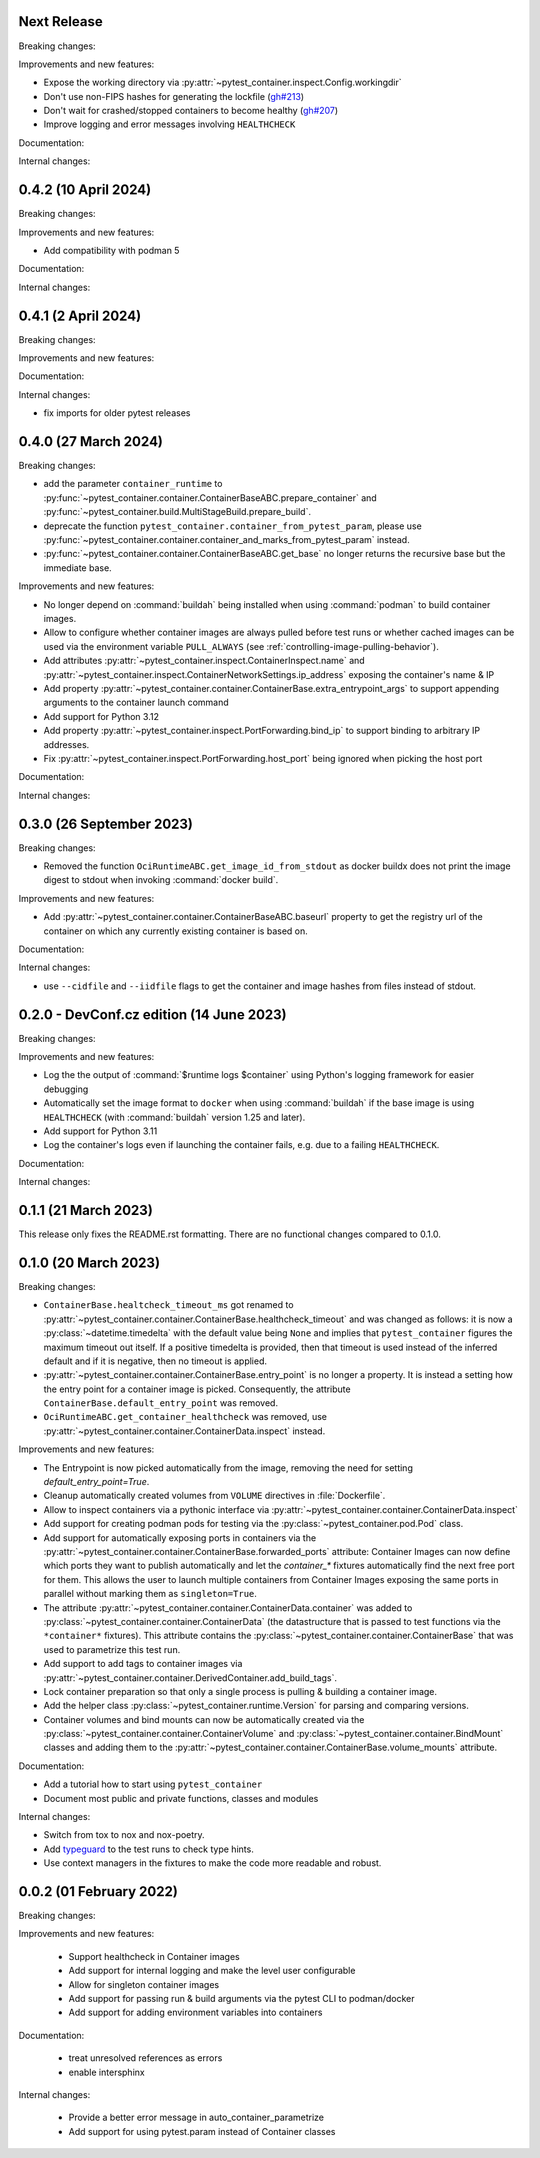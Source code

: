 Next Release
------------

Breaking changes:


Improvements and new features:

- Expose the working directory via
  :py:attr:`~pytest_container.inspect.Config.workingdir`

- Don't use non-FIPS hashes for generating the lockfile (`gh#213
  <https://github.com/dcermak/pytest_container/issues/213>`_)

- Don't wait for crashed/stopped containers to become healthy (`gh#207
  <https://github.com/dcermak/pytest_container/issues/207>`_)

- Improve logging and error messages involving ``HEALTHCHECK``


Documentation:


Internal changes:


0.4.2 (10 April 2024)
---------------------

Breaking changes:


Improvements and new features:

- Add compatibility with podman 5


Documentation:


Internal changes:


0.4.1 (2 April 2024)
--------------------

Breaking changes:


Improvements and new features:


Documentation:


Internal changes:

- fix imports for older pytest releases


0.4.0 (27 March 2024)
---------------------

Breaking changes:

- add the parameter ``container_runtime`` to
  :py:func:`~pytest_container.container.ContainerBaseABC.prepare_container` and
  :py:func:`~pytest_container.build.MultiStageBuild.prepare_build`.

- deprecate the function ``pytest_container.container_from_pytest_param``,
  please use
  :py:func:`~pytest_container.container.container_and_marks_from_pytest_param`
  instead.

- :py:func:`~pytest_container.container.ContainerBaseABC.get_base` no longer
  returns the recursive base but the immediate base.


Improvements and new features:

- No longer depend on :command:`buildah` being installed when using
  :command:`podman` to build container images.

- Allow to configure whether container images are always pulled before test runs
  or whether cached images can be used via the environment variable
  ``PULL_ALWAYS`` (see :ref:`controlling-image-pulling-behavior`).

- Add attributes :py:attr:`~pytest_container.inspect.ContainerInspect.name` and
  :py:attr:`~pytest_container.inspect.ContainerNetworkSettings.ip_address`
  exposing the container's name & IP

- Add property
  :py:attr:`~pytest_container.container.ContainerBase.extra_entrypoint_args` to
  support appending arguments to the container launch command

- Add support for Python 3.12

- Add property :py:attr:`~pytest_container.inspect.PortForwarding.bind_ip`
  to support binding to arbitrary IP addresses.

- Fix :py:attr:`~pytest_container.inspect.PortForwarding.host_port` being
  ignored when picking the host port


Documentation:


Internal changes:


0.3.0 (26 September 2023)
-------------------------

Breaking changes:

- Removed the function ``OciRuntimeABC.get_image_id_from_stdout`` as docker
  buildx does not print the image digest to stdout when invoking
  :command:`docker build`.


Improvements and new features:

- Add :py:attr:`~pytest_container.container.ContainerBaseABC.baseurl` property
  to get the registry url of the container on which any currently existing
  container is based on.


Documentation:


Internal changes:

- use ``--cidfile`` and ``--iidfile`` flags to get the container and image
  hashes from files instead of stdout.


0.2.0 - DevConf.cz edition (14 June 2023)
-----------------------------------------

Breaking changes:


Improvements and new features:

- Log the the output of :command:`$runtime logs $container` using Python's
  logging framework for easier debugging

- Automatically set the image format to ``docker`` when using :command:`buildah`
  if the base image is using ``HEALTHCHECK`` (with :command:`buildah` version
  1.25 and later).

- Add support for Python 3.11

- Log the container's logs even if launching the container fails, e.g. due to a
  failing ``HEALTHCHECK``.

Documentation:


Internal changes:


0.1.1 (21 March 2023)
---------------------

This release only fixes the README.rst formatting. There are no functional
changes compared to 0.1.0.


0.1.0 (20 March 2023)
---------------------

Breaking changes:

- ``ContainerBase.healtcheck_timeout_ms`` got renamed to
  :py:attr:`~pytest_container.container.ContainerBase.healthcheck_timeout` and was
  changed as follows: it is now a :py:class:`~datetime.timedelta` with the
  default value being ``None`` and implies that ``pytest_container`` figures the
  maximum timeout out itself. If a positive timedelta is provided, then that
  timeout is used instead of the inferred default and if it is negative, then no
  timeout is applied.

- :py:attr:`~pytest_container.container.ContainerBase.entry_point` is no longer
  a property. It is instead a setting how the entry point for a container image
  is picked. Consequently, the attribute ``ContainerBase.default_entry_point``
  was removed.

- ``OciRuntimeABC.get_container_healthcheck`` was removed, use
  :py:attr:`~pytest_container.container.ContainerData.inspect` instead.

Improvements and new features:

- The Entrypoint is now picked automatically from the image, removing the need
  for setting `default_entry_point=True`.

- Cleanup automatically created volumes from ``VOLUME`` directives in
  :file:`Dockerfile`.

- Allow to inspect containers via a pythonic interface via
  :py:attr:`~pytest_container.container.ContainerData.inspect`

- Add support for creating podman pods for testing via the
  :py:class:`~pytest_container.pod.Pod` class.

- Add support for automatically exposing ports in containers via the
  :py:attr:`~pytest_container.container.ContainerBase.forwarded_ports`
  attribute: Container Images can now define which ports they want to publish
  automatically and let the `container_*` fixtures automatically find the next
  free port for them. This allows the user to launch multiple containers from
  Container Images exposing the same ports in parallel without marking them as
  ``singleton=True``.

- The attribute :py:attr:`~pytest_container.container.ContainerData.container`
  was added to :py:class:`~pytest_container.container.ContainerData` (the
  datastructure that is passed to test functions via the ``*container*``
  fixtures). This attribute contains the
  :py:class:`~pytest_container.container.ContainerBase` that was used to
  parametrize this test run.

- Add support to add tags to container images via
  :py:attr:`~pytest_container.container.DerivedContainer.add_build_tags`.

- Lock container preparation so that only a single process is pulling & building
  a container image.

- Add the helper class :py:class:`~pytest_container.runtime.Version` for parsing
  and comparing versions.

- Container volumes and bind mounts can now be automatically created via the
  :py:class:`~pytest_container.container.ContainerVolume` and
  :py:class:`~pytest_container.container.BindMount` classes and adding them to
  the :py:attr:`~pytest_container.container.ContainerBase.volume_mounts`
  attribute.


Documentation:

- Add a tutorial how to start using ``pytest_container``

- Document most public and private functions, classes and modules


Internal changes:

- Switch from tox to nox and nox-poetry.

- Add `typeguard <https://typeguard.readthedocs.io/en/stable/index.html>`_ to
  the test runs to check type hints.

- Use context managers in the fixtures to make the code more readable and
  robust.


0.0.2 (01 February 2022)
------------------------

Breaking changes:


Improvements and new features:

 - Support healthcheck in Container images
 - Add support for internal logging and make the level user configurable
 - Allow for singleton container images
 - Add support for passing run & build arguments via the pytest CLI to podman/docker
 - Add support for adding environment variables into containers

Documentation:

 - treat unresolved references as errors
 - enable intersphinx

Internal changes:

 - Provide a better error message in auto_container_parametrize
 - Add support for using pytest.param instead of Container classes
